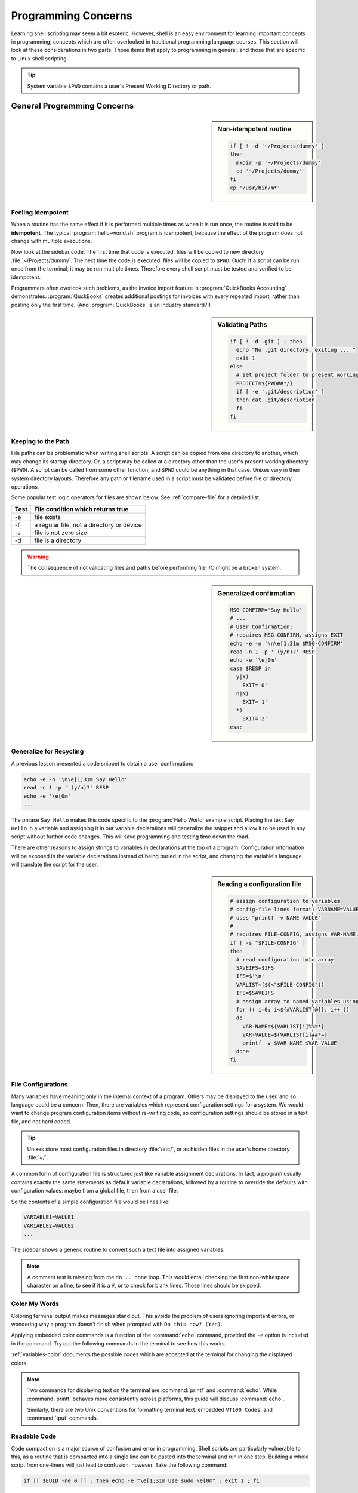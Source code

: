 .. _concerns:

#############################
Programming Concerns
#############################

Learning shell scripting may seem a bit esoteric. However, shell is an easy 
environment for learning important concepts in programming; concepts which are 
often overlooked in traditional programming language courses. This section will 
look at these considerations in two parts: Those items that apply to programming 
in general, and those that are specific to Linux shell scripting.

.. tip::
   System variable ``$PWD`` contains a user's Present Working Directory or path.

General Programming Concerns
=============================

.. sidebar:: Non-idempotent routine

   .. code-block:: bash

      if [ ! -d '~/Projects/dummy' ] 
      then
        mkdir -p '~/Projects/dummy'
        cd '~/Projects/dummy'
      fi
      cp '/usr/bin/m*' .

Feeling Idempotent
-----------------------------

When a routine has the same effect if it is performed multiple times as when 
it is run once, the routine is said to be **idempotent**. The typical 
:program:`hello-world.sh` program is idempotent, because the effect of the 
program does not change with multiple executions. 

Now look at the sidebar code. The first time that code is executed, files will 
be copied to new directory :file:`~/Projects/dummy`. The next time the code is 
executed, files will be copied to ``$PWD``. Ouch! If a script can be run once 
from the terminal, it may be run multiple times. Therefore every shell script 
must be tested and verified to be idempotent.

Programmers often overlook such problems, as the invoice import feature in 
:program:`QuickBooks Accounting` demonstrates. :program:`QuckBooks` creates 
additional postings for invoices with every repeated import, rather than 
posting only the first time. (And :program:`QuickBooks` is an industry 
standard?!)

.. sidebar:: Validating Paths

   .. code-block:: bash
   
        if [ ! -d .git ] ; then
          echo "No .git directory, exiting ... "
          exit 1
        else
          # set project folder to present working directory
          PROJECT=${PWD##*/}
          if [ -e '.git/description' ] 
          then cat .git/description
          fi
        fi

Keeping to the Path
-----------------------------

File paths can be problematic when writing shell scripts. A script can be copied 
from one directory to another, which may change its startup directory. Or, a 
script may be called at a directory other than the user's present working 
directory (``$PWD``). A script can be called from some other function, and 
``$PWD`` could be anything in that case. Unixes vary in their system directory 
layouts. Therefore any path or filename used in a script must be validated 
before file or directory operations. 

Some popular test logic operators for files are shown below. See 
:ref:`compare-file` for a detailed list.

+-------------+------------------------------------------------+
| Test        | File condition which returns true              |
+=============+================================================+
|  -e         | file exists                                    |
+-------------+------------------------------------------------+
|  -f         | a regular file, not a directory or device      |
+-------------+------------------------------------------------+
|  -s         | file is not zero size                          |
+-------------+------------------------------------------------+
|  -d         | file is a directory                            |
+-------------+------------------------------------------------+

.. warning::
   The consequence of not validating files and paths before performing file I/O 
   might be a broken system.

.. sidebar:: Generalized confirmation

   .. code-block:: bash

      MSG-CONFIRM='Say Hello'
      # ...
      # User Confirmation:
      # requires MSG-CONFIRM, assigns EXIT
      echo -e -n '\n\e[1;31m $MSG-CONFIRM'
      read -n 1 -p ' (y/n)?' RESP 
      echo -e '\e[0m' 
      case $RESP in
        y|Y)
          EXIT='0'
        n|N)
          EXIT='1'
        *)
          EXIT='2'
      esac

Generalize for Recycling
-----------------------------

A previous lesson presented a code snippet to obtain a user confirmation:

.. code-block:: bash

   echo -e -n '\n\e[1;31m Say Hello'
   read -n 1 -p ' (y/n)?' RESP 
   echo -e '\e[0m' 
   ...

The phrase ``Say Hello`` makes this code specific to the :program:`Hello World` 
example script. Placing the text ``Say Hello`` in a variable and assigning it 
in our variable declarations will generalize the snippet and allow it to be 
used in any script without further code changes. This will save programming and 
testing time down the road.

There are other reasons to assign strings to variables in declarations at the 
top of a program. Configuration information will be exposed in the variable 
declarations instead of being buried in the script, and changing the variable's 
language will translate the script for the user.

.. sidebar:: Reading a configuration file

   .. code-block:: bash

      # assign configuration to variables 
      # config-file lines format: VARNAME=VALUE
      # uses "printf -v NAME VALUE"
      #
      # requires FILE-CONFIG, assigns VAR-NAME, VAR-VALUE
      if [ -s "$FILE-CONFIG" ]
      then
        # read configuration into array
        SAVEIFS=$IFS
        IFS=$'\n'
        VARLIST=($(<"$FILE-CONFIG"))
        IFS=$SAVEIFS
        # assign array to named variables using printf -v
        for (( i=0; i<${#VARLIST[@]}; i++ ))
        do
          VAR-NAME=${VARLIST[i]%%=*}
          VAR-VALUE=${VARLIST[i]##*=}
          printf -v $VAR-NAME $VAR-VALUE
        done
      fi

File Configurations
-----------------------------

Many variables have meaning only in the internal context of a program. Others 
may be displayed to the user, and so language could be a concern. Then, there 
are variables which represent configuration settings for a system. We would 
want to change program configuration items without re-writing code, so 
configuration settings should be stored in a text file, and not hard coded. 

.. tip::
   Unixes store most configuration files in directory :file:`/etc/`, or as
   hidden files in the user's home directory :file:`~/`.

A common form of configuration file is structured just like variable assignment 
declarations. In fact, a program usually contains exactly the same statements 
as default variable declarations, followed by a routine to override the defaults 
with configuration values: maybe from a global file, then from a user file.

So the contents of a simple configuration file would be lines like:

.. code-block:: bash

   VARIABLE1=VALUE1
   VARIABLE2=VALUE2
   ...

The sidebar shows a generic routine to convert such a text file into assigned 
variables. 

.. note::
   A comment test is missing from the ``do .. done`` loop. This would entail 
   checking the first non-whitespace character on a line, to see if it is a 
   ``#``, or to check for blank lines. Those lines should be skipped.

Color My Words
-----------------------------

Coloring terminal output makes messages stand out. This avoids the problem of 
users ignoring important errors, or wondering why a program doesn't finish 
when prompted with ``Do this now? (Y/n)``.

Applying embedded color commands is a function of the :command:`echo` command, 
provided the ``-e`` option is included in the command. Try out the following 
commands in the terminal to see how this works.

.. code-block: bash

   export TEXT="Colorize my words"
   echo -e "\e[1;31m $TEXT \e[0m"  ; # partial quoting
   echo -e '\e[1;31m $TEXT \e[0m'  ; # full quoting
   echo "\e[1;31m $TEXT \e[0m"     ; # omitting -e option

:ref:`variables-color` documents the possible codes which are accepted at the 
terminal for changing the displayed colors.

.. note::
   Two commands for displaying text on the terminal are :command:`printf` and 
   :command:`echo`. While :command:`printf` behaves more consistently across 
   platforms, this guide will discuss :command:`echo`.

   Similarly, there are two Unix conventions for formatting terminal text: 
   embedded ``VT100 Codes``, and :command:`tput` commands. 

Readable Code
-----------------------------

Code compaction is a major source of confusion and error in programming. Shell 
scripts are particularly vulnerable to this, as a routine that is compacted into 
a single line can be pasted into the terminal and run in one step. Building a 
whole script from one-liners will just lead to confusion, however. Take the 
following command:

.. code-block:: bash

   if [[ $EUID -ne 0 ]] ; then echo -e "\e[1;31m Use sudo \e[0m" ; exit 1 ; fi

The expanded code,

.. code-block:: bash

   if [[ $EUID -ne 0 ]]
   then 
     echo -e "\e[1;31m Use sudo \e[0m"
     exit 1
   fi

is actually intelligible.

Debugging Statements
-----------------------------

Recently Bash has added a debugger, not documented here. Instead, a generic 
``echo`` command which will display the path, line number, and a message is 
shown following. Insert this message throughout a script, with appropriate 
messages, to see the results of an executed program.

.. code-block:: bash

   echo "$PWD$(tput setaf 1) $LINENO: $MSG-COMMAND $(tput sgr0)"

Note that this command does not require the ``-e`` option. Partial quoting 
(``"textstring"``) is required to evaluate embedded code in quoted text, so 
this command will not work with full quotes (``'``).
